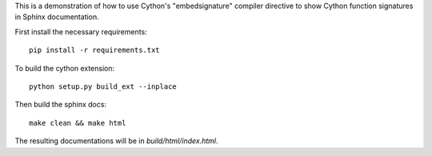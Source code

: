 This is a demonstration of how to use Cython's "embedsignature" compiler
directive to show Cython function signatures in Sphinx documentation.

First install the necessary requirements::

  pip install -r requirements.txt

To build the cython extension::

  python setup.py build_ext --inplace

Then build the sphinx docs::

  make clean && make html

The resulting documentations will be in `build/html/index.html`.
